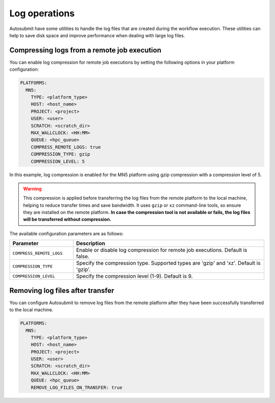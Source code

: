 Log operations
=====================

Autosubmit have some utilities to handle the log files that are created during the workflow execution. These utilities can help to save disk space and improve performance when dealing with large log files.


Compressing logs from a remote job execution
------------------------------------------------

You can enable log compression for remote job executions by setting the following options in your platform configuration:

.. code-block:: yaml

    PLATFORMS:
      MN5:
        TYPE: <platform_type>
        HOST: <host_name>
        PROJECT: <project>
        USER: <user>
        SCRATCH: <scratch_dir>
        MAX_WALLCLOCK: <HH:MM>
        QUEUE: <hpc_queue>
        COMPRESS_REMOTE_LOGS: true
        COMPRESSION_TYPE: gzip
        COMPRESSION_LEVEL: 5

In this example, log compression is enabled for the MN5 platform using gzip compression with a compression level of 5.


.. warning:: This compression is applied before transferring the log files from the remote platform to the local machine, helping to reduce transfer times and save bandwidth.
    It uses ``gzip`` or ``xz`` command-line tools, so ensure they are installed on the remote platform. 
    **In case the compression tool is not available or fails, the log files will be transferred without compression.**


The available configuration parameters are as follows:

.. list-table::
    :widths: 25 75
    :header-rows: 1

    * - Parameter
      - Description
    * - ``COMPRESS_REMOTE_LOGS``
      - Enable or disable log compression for remote job executions. Default is false.
    * - ``COMPRESSION_TYPE``
      - Specify the compression type. Supported types are 'gzip' and 'xz'. Default is 'gzip'.
    * - ``COMPRESSION_LEVEL``
      - Specify the compression level (1-9). Default is 9.


Removing log files after transfer
--------------------------------------

You can configure Autosubmit to remove log files from the remote platform after they have been successfully transferred to the local machine.

.. code-block:: yaml

    PLATFORMS:
      MN5:
        TYPE: <platform_type>
        HOST: <host_name>
        PROJECT: <project>
        USER: <user>
        SCRATCH: <scratch_dir>
        MAX_WALLCLOCK: <HH:MM>
        QUEUE: <hpc_queue>
        REMOVE_LOG_FILES_ON_TRANSFER: true

